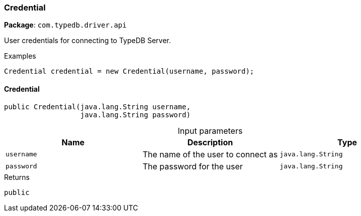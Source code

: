 [#_Credential]
=== Credential

*Package*: `com.typedb.driver.api`

User credentials for connecting to TypeDB Server. 


[caption=""]
.Examples
[source,java]
----
Credential credential = new Credential(username, password);
----

// tag::methods[]
[#_Credential_Credential_java_lang_String_java_lang_String]
==== Credential

[source,java]
----
public Credential​(java.lang.String username,
                  java.lang.String password)
----



[caption=""]
.Input parameters
[cols=",,"]
[options="header"]
|===
|Name |Description |Type
a| `username` a| The name of the user to connect as a| `java.lang.String`
a| `password` a| The password for the user a| `java.lang.String`
|===

[caption=""]
.Returns
`public`

// end::methods[]

